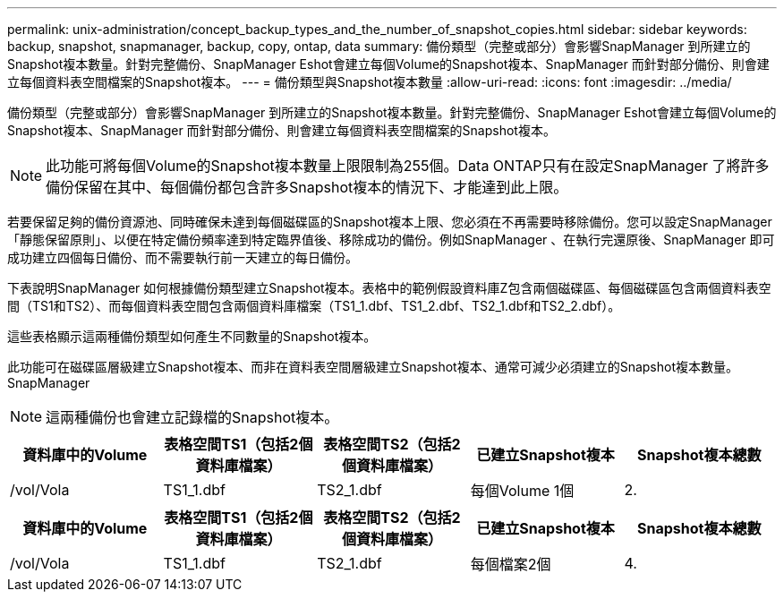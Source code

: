 ---
permalink: unix-administration/concept_backup_types_and_the_number_of_snapshot_copies.html 
sidebar: sidebar 
keywords: backup, snapshot, snapmanager, backup, copy, ontap, data 
summary: 備份類型（完整或部分）會影響SnapManager 到所建立的Snapshot複本數量。針對完整備份、SnapManager Eshot會建立每個Volume的Snapshot複本、SnapManager 而針對部分備份、則會建立每個資料表空間檔案的Snapshot複本。 
---
= 備份類型與Snapshot複本數量
:allow-uri-read: 
:icons: font
:imagesdir: ../media/


[role="lead"]
備份類型（完整或部分）會影響SnapManager 到所建立的Snapshot複本數量。針對完整備份、SnapManager Eshot會建立每個Volume的Snapshot複本、SnapManager 而針對部分備份、則會建立每個資料表空間檔案的Snapshot複本。


NOTE: 此功能可將每個Volume的Snapshot複本數量上限限制為255個。Data ONTAP只有在設定SnapManager 了將許多備份保留在其中、每個備份都包含許多Snapshot複本的情況下、才能達到此上限。

若要保留足夠的備份資源池、同時確保未達到每個磁碟區的Snapshot複本上限、您必須在不再需要時移除備份。您可以設定SnapManager 「靜態保留原則」、以便在特定備份頻率達到特定臨界值後、移除成功的備份。例如SnapManager 、在執行完還原後、SnapManager 即可成功建立四個每日備份、而不需要執行前一天建立的每日備份。

下表說明SnapManager 如何根據備份類型建立Snapshot複本。表格中的範例假設資料庫Z包含兩個磁碟區、每個磁碟區包含兩個資料表空間（TS1和TS2）、而每個資料表空間包含兩個資料庫檔案（TS1_1.dbf、TS1_2.dbf、TS2_1.dbf和TS2_2.dbf）。

這些表格顯示這兩種備份類型如何產生不同數量的Snapshot複本。

此功能可在磁碟區層級建立Snapshot複本、而非在資料表空間層級建立Snapshot複本、通常可減少必須建立的Snapshot複本數量。SnapManager


NOTE: 這兩種備份也會建立記錄檔的Snapshot複本。

|===
| 資料庫中的Volume | 表格空間TS1（包括2個資料庫檔案） | 表格空間TS2（包括2個資料庫檔案） | 已建立Snapshot複本 | Snapshot複本總數 


 a| 
/vol/Vola
 a| 
TS1_1.dbf
 a| 
TS2_1.dbf
 a| 
每個Volume 1個
 a| 
2.

|===
|===
| 資料庫中的Volume | 表格空間TS1（包括2個資料庫檔案） | 表格空間TS2（包括2個資料庫檔案） | 已建立Snapshot複本 | Snapshot複本總數 


 a| 
/vol/Vola
 a| 
TS1_1.dbf
 a| 
TS2_1.dbf
 a| 
每個檔案2個
 a| 
4.

|===
